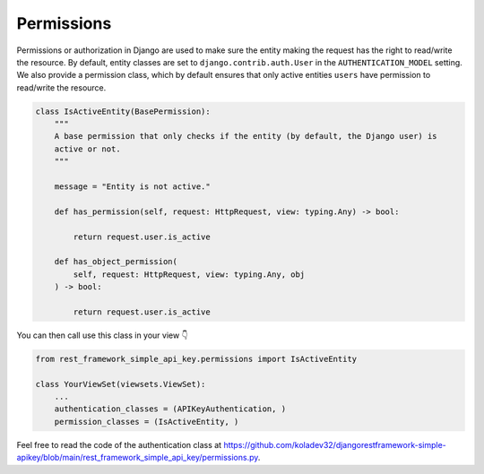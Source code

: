 Permissions
===========

Permissions or authorization in Django are used to make sure the entity
making the request has the right to read/write the resource. By default,
entity classes are set to ``django.contrib.auth.User`` in the
``AUTHENTICATION_MODEL`` setting. We also provide a permission class,
which by default ensures that only active entities ``users`` have
permission to read/write the resource.

.. code:: python

   class IsActiveEntity(BasePermission):
       """
       A base permission that only checks if the entity (by default, the Django user) is
       active or not.
       """

       message = "Entity is not active."

       def has_permission(self, request: HttpRequest, view: typing.Any) -> bool:

           return request.user.is_active

       def has_object_permission(
           self, request: HttpRequest, view: typing.Any, obj
       ) -> bool:

           return request.user.is_active

You can then call use this class in your view 👇

.. code:: python

   from rest_framework_simple_api_key.permissions import IsActiveEntity

   class YourViewSet(viewsets.ViewSet):
       ...
       authentication_classes = (APIKeyAuthentication, )
       permission_classes = (IsActiveEntity, )

Feel free to read the code of the authentication class at
`https://github.com/koladev32/djangorestframework-simple-apikey/blob/main/rest_framework_simple_api_key/permissions.py <https://github.com/koladev32/djangorestframework-simple-apikey/blob/main/rest_framework_simple_api_key/backends.py>`__.